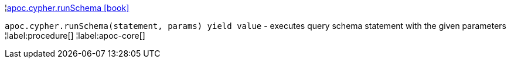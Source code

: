¦xref::overview/apoc.cypher/apoc.cypher.runSchema.adoc[apoc.cypher.runSchema icon:book[]] +

`apoc.cypher.runSchema(statement, params) yield value` - executes query schema statement with the given parameters
¦label:procedure[]
¦label:apoc-core[]
